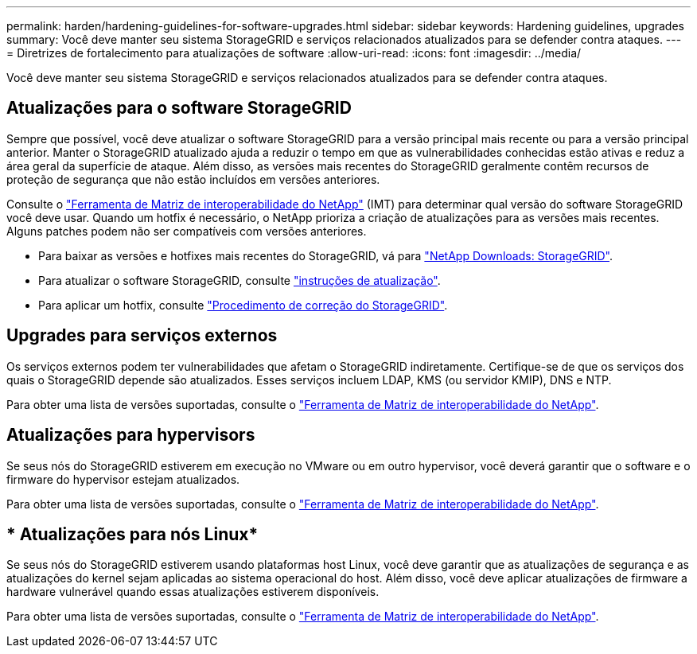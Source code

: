 ---
permalink: harden/hardening-guidelines-for-software-upgrades.html 
sidebar: sidebar 
keywords: Hardening guidelines, upgrades 
summary: Você deve manter seu sistema StorageGRID e serviços relacionados atualizados para se defender contra ataques. 
---
= Diretrizes de fortalecimento para atualizações de software
:allow-uri-read: 
:icons: font
:imagesdir: ../media/


[role="lead"]
Você deve manter seu sistema StorageGRID e serviços relacionados atualizados para se defender contra ataques.



== Atualizações para o software StorageGRID

Sempre que possível, você deve atualizar o software StorageGRID para a versão principal mais recente ou para a versão principal anterior. Manter o StorageGRID atualizado ajuda a reduzir o tempo em que as vulnerabilidades conhecidas estão ativas e reduz a área geral da superfície de ataque. Além disso, as versões mais recentes do StorageGRID geralmente contêm recursos de proteção de segurança que não estão incluídos em versões anteriores.

Consulte o https://imt.netapp.com/matrix/#welcome["Ferramenta de Matriz de interoperabilidade do NetApp"^] (IMT) para determinar qual versão do software StorageGRID você deve usar. Quando um hotfix é necessário, o NetApp prioriza a criação de atualizações para as versões mais recentes. Alguns patches podem não ser compatíveis com versões anteriores.

* Para baixar as versões e hotfixes mais recentes do StorageGRID, vá para https://mysupport.netapp.com/site/products/all/details/storagegrid/downloads-tab["NetApp Downloads: StorageGRID"^].
* Para atualizar o software StorageGRID, consulte link:../upgrade/performing-upgrade.html["instruções de atualização"].
* Para aplicar um hotfix, consulte link:../maintain/storagegrid-hotfix-procedure.html["Procedimento de correção do StorageGRID"].




== Upgrades para serviços externos

Os serviços externos podem ter vulnerabilidades que afetam o StorageGRID indiretamente. Certifique-se de que os serviços dos quais o StorageGRID depende são atualizados. Esses serviços incluem LDAP, KMS (ou servidor KMIP), DNS e NTP.

Para obter uma lista de versões suportadas, consulte o https://imt.netapp.com/matrix/#welcome["Ferramenta de Matriz de interoperabilidade do NetApp"^].



== Atualizações para hypervisors

Se seus nós do StorageGRID estiverem em execução no VMware ou em outro hypervisor, você deverá garantir que o software e o firmware do hypervisor estejam atualizados.

Para obter uma lista de versões suportadas, consulte o https://imt.netapp.com/matrix/#welcome["Ferramenta de Matriz de interoperabilidade do NetApp"^].



== * Atualizações para nós Linux*

Se seus nós do StorageGRID estiverem usando plataformas host Linux, você deve garantir que as atualizações de segurança e as atualizações do kernel sejam aplicadas ao sistema operacional do host. Além disso, você deve aplicar atualizações de firmware a hardware vulnerável quando essas atualizações estiverem disponíveis.

Para obter uma lista de versões suportadas, consulte o https://imt.netapp.com/matrix/#welcome["Ferramenta de Matriz de interoperabilidade do NetApp"^].
